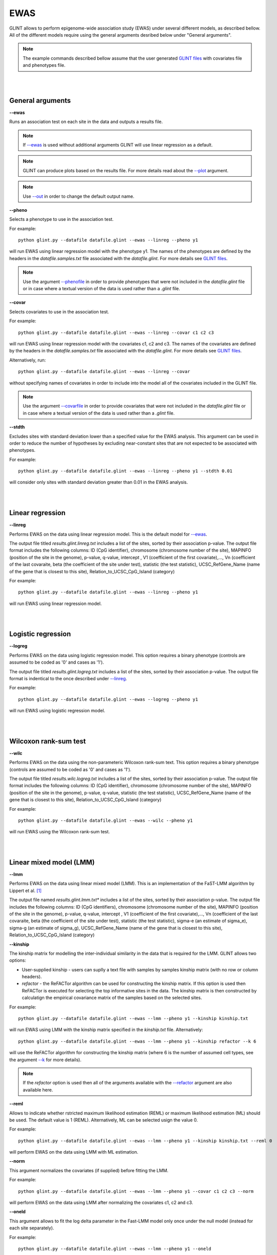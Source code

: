 


EWAS
====

GLINT allows to perform epigenome-wide association study (EWAS) under several different models, as described bellow. All of the different models require using the general arguments desribed below under "General arguments".

.. note:: The example commands described bellow assume that the user generated `GLINT files`_ with covariates file and phenotypes file.


|
|

General arguments
^^^^^^^^^^^^^^^^^

.. _--ewas:

**--ewas**

Runs an association test on each site in the data and outputs a results file.

.. note:: If `--ewas`_ is used without additional arguments GLINT will use linear regression as a default.

.. note:: GLINT can produce plots based on the results file. For more details read about the `--plot`_ argument.

.. note:: Use `--out`_ in order to change the default output name.


.. _--pheno:

**--pheno**

Selects a phenotype to use in the association test.

For example::

	python glint.py --datafile datafile.glint --ewas --linreg --pheno y1


will run EWAS using linear regression model with the phenotype y1. The names of the phenotypes are defined by the headers in the *datafile.samples.txt* file associated with the *datafile.glint*. For more details see `GLINT files`_.

.. note:: Use the argument `--phenofile`_ in order to provide phenotypes that were not included in the *datafile.glint* file or in case where a textual version of the data is used rather than a *.glint* file.



**--covar**


Selects covariates to use in the association test.

For example::

	python glint.py --datafile datafile.glint --ewas --linreg --covar c1 c2 c3

will run EWAS using linear regression model with the covariates c1, c2 and c3. The names of the covariates are defined by the headers in the *datafile.samples.txt* file associated with the *datafile.glint*. For more details see `GLINT files`_.

Alternatively, run::

	python glint.py --datafile datafile.glint --ewas --linreg --covar

without specifying names of covariates in order to include into the model all of the covariates included in the GLINT file.

.. note:: Use the argument `--covarfile`_ in order to provide covariates that were not included in the *datafile.glint* file or in case where a textual version of the data is used rather than a *.glint* file.



.. _--stdth:

**--stdth**

Excludes sites with standard deviation lower than a specified value for the EWAS analysis. This argument can be used in order to reduce the number of hypotheses by excluding near-constant sites that are not expected to be associated with phenotypes.

For example::

	python glint.py --datafile datafile.glint --ewas --linreg --pheno y1 --stdth 0.01

will consider only sites with standard deviation greater than 0.01 in the EWAS analysis.


|
|

Linear regression
^^^^^^^^^^^^^^^^^

.. _--linreg:

**--linreg**

Performs EWAS on the data using linear regression model. This is the default model for `--ewas`_.

The output file titled *results.glint.linreg.txt* includes a list of the sites, sorted by their association p-value. The output file format includes the following columns: ID (CpG identifier), chromosome (chromosome number of the site), MAPINFO (position of the site in the genome), p-value, q-value, intercept , V1 (coefficient of the first covariate),..., Vn (coefficient of the last covaraite, beta (the coefficient of the site under test), statistic (the test statistic), UCSC_RefGene_Name (name of the gene that is closest to this site), Relation_to_UCSC_CpG_Island (category)

For example::

	python glint.py --datafile datafile.glint --ewas --linreg --pheno y1

will run EWAS using linear regression model.


|
|

Logistic regression
^^^^^^^^^^^^^^^^^^^

**--logreg**

Performs EWAS on the data using logistic regression model. This option requires a binary phenotype (controls are assumed to be coded as '0' and cases as '1').

The output file titled *results.glint.logreg.txt* includes a list of the sites, sorted by their association p-value. The output file format is indentical to the once described under `--linreg`_.

For example::

	python glint.py --datafile datafile.glint --ewas --logreg --pheno y1

will run EWAS using logistic regression model.



|
|

Wilcoxon rank-sum test
^^^^^^^^^^^^^^^^^^^^^^

**--wilc**

Performs EWAS on the data using the non-parameteric Wilcoxon rank-sum text. This option requires a binary phenotype (controls are assumed to be coded as '0' and cases as '1').

The output file titled *results.wilc.logreg.txt* includes a list of the sites, sorted by their association p-value. The output file format includes the following columns: ID (CpG identifier), chromosome (chromosome number of the site), MAPINFO (position of the site in the genome), p-value, q-value, statistic (the test statistic), UCSC_RefGene_Name (name of the gene that is closest to this site), Relation_to_UCSC_CpG_Island (category)


For example::

	python glint.py --datafile datafile.glint --ewas --wilc --pheno y1

will run EWAS using the Wilcoxon rank-sum test.



|
|

Linear mixed model (LMM)
^^^^^^^^^^^^^^^^^^^^^^^^

.. _--lmm:

**--lmm**

Performs EWAS on the data using linear mixed model (LMM). This is an implementation of the FaST-LMM algorithm by Lippert et al. [1]_

The output file named *results.glint.lmm.txt** includes a list of the sites, sorted by their association p-value. The output file includes the following columns:  ID (CpG identifiers), chromosome (chromosome number of the site), MAPINFO (position of the site in the genome), p-value, q-value, intercept , V1 (coefficient of the first covariate),..., Vn (coefficient of the last covaraite, beta (the coefficient of the site under test), statistic (the test statistic), sigma-e (an estimate of sigma_e), sigma-g (an estimate of sigma_g), UCSC_RefGene_Name (name of the gene that is closest to this site), Relation_to_UCSC_CpG_Island (category)


**--kinship**

The kinship matrix for modelling the inter-individual similarity in the data that is required for the LMM. GLINT allows two options:

- User-supplied kinship - users can suplly a text file with samples by samples kinship matrix (with no row or column headers). 
- *refactor* - the ReFACTor algorithm can be used for constructing the kinship matrix. If this option is used then ReFACTor is executed for selecting the top informative sites in the data. The kinship matrix is then constructed by calculatign the empirical covariance matrix of the samples based on the selected sites.

For example::

	python glint.py --datafile datafile.glint --ewas --lmm --pheno y1 --kinship kinship.txt

will run EWAS using LMM with the kinship matrix specified in the *kinship.txt* file. Alternatively::

	python glint.py --datafile datafile.glint --ewas --lmm --pheno y1 --kinship refactor --k 6

will use the ReFACTor algorithm for constructing the kinship matrix (where 6 is the number of assumed cell types, see the argument `--k`_ for more details).


.. note:: If the *refactor* option is used then all of the arguments available with the `--refactor`_ argument are also available here.



**--reml**

Allows to indicate whether rstricted maximum likelihood estimation (REML) or maximum likelihood estimation (ML) should be used. The default value is 1 (REML). Alternatively, ML can be selected usign the value 0.

For example::

	python glint.py --datafile datafile.glint --ewas --lmm --pheno y1 --kinship kinship.txt --reml 0

will perform EWAS on the data using LMM with ML estimation.


**--norm**

This argument normalizes the covariates (if supplied) before fitting the LMM.

For example::

	python glint.py --datafile datafile.glint --ewas --lmm --pheno y1 --covar c1 c2 c3 --norm

will perform EWAS on the data using LMM after normalizing the covariates c1, c2 and c3.



**--oneld**

This argument allows to fit the log delta parameter in the Fast-LMM model only once under the null model (instead for each site separately).

For example::

	python glint.py --datafile datafile.glint --ewas --lmm --pheno y1 --oneld

will perform EWAS on the data using LMM with a single value of log detla.


.. _--phenofile: input.html#phenofile

.. _--out: input.html#out

.. _--covarfile: input.html#covarfile

.. _--plot: plots.html#plot

.. _--k: tissueheterogeneity.html#k

.. _--refactor: tissueheterogeneity.html#refactor

.. _GLINT files: input.html#glint-files


.. [1] Lippert, Christoph, Jennifer Listgarten, Ying Liu, Carl M. Kadie, Robert I. Davidson, and David Heckerman. "FaST linear mixed models for genome-wide association studies." Nature methods 8, no. 10 (2011): 833-835.

